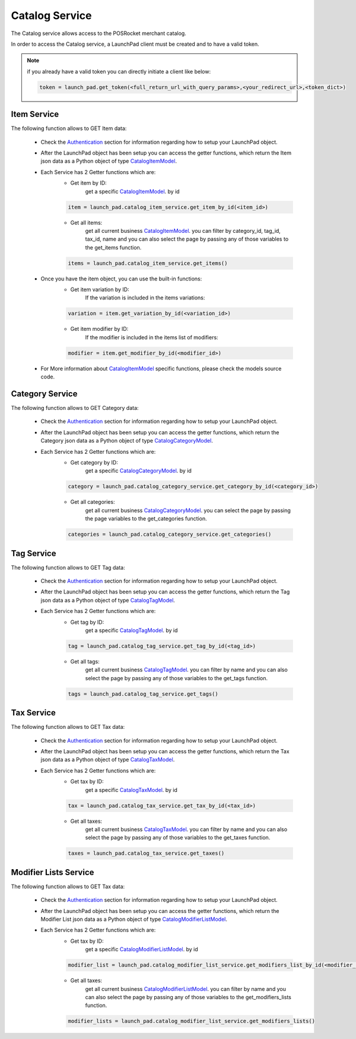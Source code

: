 Catalog Service
================

The Catalog service allows access to the POSRocket merchant catalog.

In order to access the Catalog service, a LaunchPad client must be created and to have a valid token.

.. note:: if you already have a valid token you can directly initiate a client like below:

    .. sourcecode:: python

        token = launch_pad.get_token(<full_return_url_with_query_params>,<your_redirect_url>,<token_dict>)

Item Service
^^^^^^^^^^^^
The following function allows to GET Item data:

    - Check the `Authentication`_ section for information regarding how to setup your LaunchPad object.

    - After the LaunchPad object has been setup you can access the getter functions, which return the
      Item json data as a Python object of type `CatalogItemModel`_.

    - Each Service has 2 Getter functions which are:
        * Get item by ID:
            get a specific `CatalogItemModel`_. by id
        .. sourcecode:: python

            item = launch_pad.catalog_item_service.get_item_by_id(<item_id>)

        * Get all items:
            get all current business `CatalogItemModel`_. you can filter by category_id, tag_id,
            tax_id, name and you can also select the page by passing any of those variables to
            the get_items function.

        .. sourcecode:: python

            items = launch_pad.catalog_item_service.get_items()


    - Once you have the item object, you can use the built-in functions:
        * Get item variation by ID:
            If the variation is included in the items variations:
        .. sourcecode:: python

            variation = item.get_variation_by_id(<variation_id>)


        * Get item modifier by ID:
            If the modifier is included in the items list of modifiers:
        .. sourcecode:: python

            modifier = item.get_modifier_by_id(<modifier_id>)


    - For More information about `CatalogItemModel`_ specific functions, please check the models source code.

Category Service
^^^^^^^^^^^^^^^^
The following function allows to GET Category data:

    - Check the `Authentication`_ section for information regarding how to setup your LaunchPad object.

    - After the LaunchPad object has been setup you can access the getter functions, which return the
      Category json data as a Python object of type `CatalogCategoryModel`_.

    - Each Service has 2 Getter functions which are:
        * Get category by ID:
            get a specific `CatalogCategoryModel`_. by id

        .. sourcecode:: python

            category = launch_pad.catalog_category_service.get_category_by_id(<category_id>)

        * Get all categories:
            get all current business `CatalogCategoryModel`_. you can select the page by passing the page variables to
            the get_categories function.

        .. sourcecode:: python

            categories = launch_pad.catalog_category_service.get_categories()


Tag Service
^^^^^^^^^^^
The following function allows to GET Tag data:

    - Check the `Authentication`_ section for information regarding how to setup your LaunchPad object.

    - After the LaunchPad object has been setup you can access the getter functions, which return the
      Tag json data as a Python object of type `CatalogTagModel`_.

    - Each Service has 2 Getter functions which are:
        * Get tag by ID:
            get a specific `CatalogTagModel`_. by id

        .. sourcecode:: python

            tag = launch_pad.catalog_tag_service.get_tag_by_id(<tag_id>)

        * Get all tags:
            get all current business `CatalogTagModel`_. you can filter by name and you can also select the page by
            passing any of those variables to the get_tags function.

        .. sourcecode:: python

            tags = launch_pad.catalog_tag_service.get_tags()


Tax Service
^^^^^^^^^^^
The following function allows to GET Tax data:

    - Check the `Authentication`_ section for information regarding how to setup your LaunchPad object.

    - After the LaunchPad object has been setup you can access the getter functions, which return the
      Tax json data as a Python object of type `CatalogTaxModel`_.

    - Each Service has 2 Getter functions which are:
        * Get tax by ID:
            get a specific `CatalogTaxModel`_. by id

        .. sourcecode:: python

            tax = launch_pad.catalog_tax_service.get_tax_by_id(<tax_id>)

        * Get all taxes:
            get all current business `CatalogTaxModel`_. you can filter by name and you can also select the page by
            passing any of those variables to the get_taxes function.

        .. sourcecode:: python

            taxes = launch_pad.catalog_tax_service.get_taxes()


Modifier Lists Service
^^^^^^^^^^^^^^^^^^^^^^
The following function allows to GET Tax data:

    - Check the `Authentication`_ section for information regarding how to setup your LaunchPad object.

    - After the LaunchPad object has been setup you can access the getter functions, which return the
      Modifier List json data as a Python object of type `CatalogModifierListModel`_.

    - Each Service has 2 Getter functions which are:
        * Get tax by ID:
            get a specific `CatalogModifierListModel`_. by id

        .. sourcecode:: python

            modifier_list = launch_pad.catalog_modifier_list_service.get_modifiers_list_by_id(<modifier_list_id>)

        * Get all taxes:
            get all current business `CatalogModifierListModel`_. you can filter by name and you can also select the page by
            passing any of those variables to the get_modifiers_lists function.

        .. sourcecode:: python

            modifier_lists = launch_pad.catalog_modifier_list_service.get_modifiers_lists()

.. _Authentication: authentication.html
.. _CatalogItemModel: ../posrocket.models.html#module-posrocket.models.catalog_item
.. _CatalogTaxModel: ../posrocket.models.html#module-posrocket.models.catalog_tax
.. _CatalogTagModel: ../posrocket.models.html#module-posrocket.models.catalog_tag
.. _CatalogCategoryModel: ../posrocket.models.html#module-posrocket.models.catalog_category
.. _CatalogModifierListModel: ../posrocket.models.html#module-posrocket.models.catalog_modifier_list


